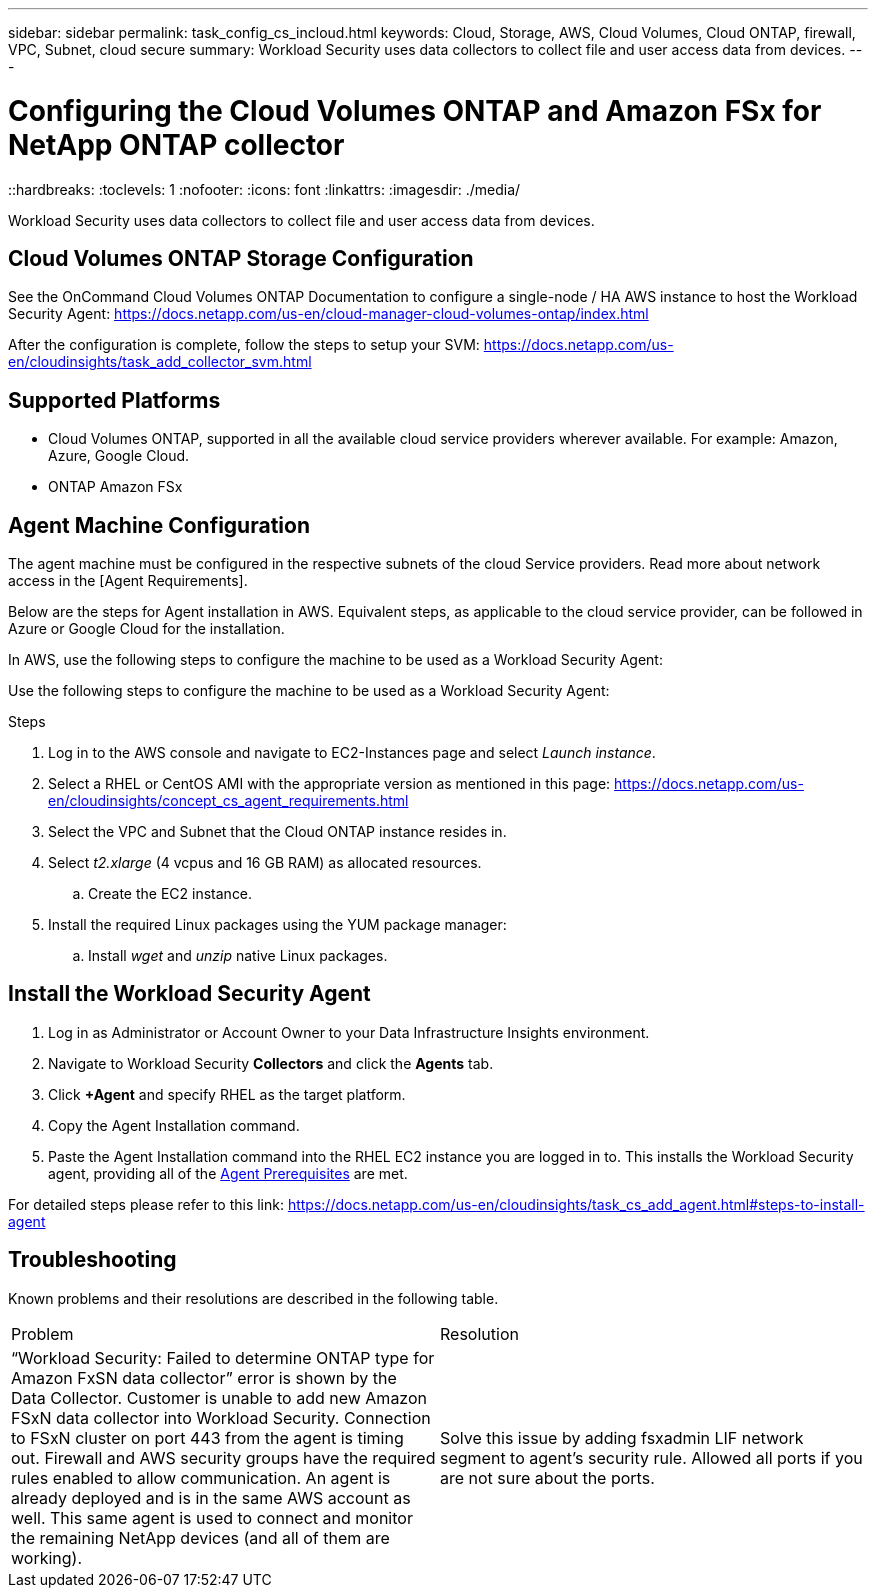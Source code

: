 ---
sidebar: sidebar
permalink: task_config_cs_incloud.html
keywords:  Cloud, Storage, AWS, Cloud Volumes, Cloud ONTAP, firewall, VPC, Subnet,  cloud secure
summary: Workload Security uses data collectors to collect file and user access data from devices.
---

= Configuring the Cloud Volumes ONTAP and Amazon FSx for NetApp ONTAP collector 
::hardbreaks:
:toclevels: 1
:nofooter:
:icons: font
:linkattrs:
:imagesdir: ./media/

[.lead]
Workload Security uses data collectors to collect file and user access data from devices.


== Cloud Volumes ONTAP Storage Configuration

See the OnCommand Cloud Volumes ONTAP Documentation to configure a single-node / HA AWS instance to host the Workload Security Agent: 
https://docs.netapp.com/us-en/cloud-manager-cloud-volumes-ontap/index.html

After the configuration is complete, follow the steps to setup your SVM: 
https://docs.netapp.com/us-en/cloudinsights/task_add_collector_svm.html

== Supported Platforms

*	Cloud Volumes ONTAP, supported in all the available cloud service providers wherever available. For example: Amazon, Azure, Google Cloud.
*	ONTAP Amazon FSx


== Agent Machine Configuration

The agent machine must be configured in the respective subnets of the cloud Service providers. Read more about network access in the [Agent Requirements].

Below are the steps for Agent installation in AWS. Equivalent steps, as applicable to the cloud service provider, can be followed in Azure or Google Cloud for the installation.

In AWS, use the following steps to configure the machine to be used as a Workload Security Agent:


Use the following steps to configure the machine to be used as a Workload Security Agent:

.Steps

. Log in to the AWS console and navigate to EC2-Instances page and select _Launch instance_.

. Select a RHEL or CentOS AMI with the appropriate version as mentioned in this page: 
https://docs.netapp.com/us-en/cloudinsights/concept_cs_agent_requirements.html

. Select the VPC and Subnet that the Cloud ONTAP instance resides in.

. Select _t2.xlarge_ (4 vcpus and 16 GB RAM) as allocated resources. 

.. Create the EC2 instance.

. Install the required Linux packages using the YUM package manager:  

.. Install _wget_ and _unzip_ native Linux packages.

////
.. Install _selinux_ (dependency package for the docker-ce):
+
 wget http://mirror.centos.org/centos/7/extras/x86_64/Packages/container-selinux-2.68-1.el7.noarch.rpm  
 yum install -y container-selinux-2.68-1.el7.noarch.rpm

. Install the docker-ce (not the native docker) package. You must use a version higher than 17.03:
https://download.docker.com/linux/centos/7/x86_64/stable/Packages/

. SSH to the Redhat EC2 VM:
+
 ssh -i "your_new_pem.pem" <ec2_hostname_or_IP>
 sudo su -

. Perform a docker login after installing the required AWS CLI package:
+
 curl "https://s3.amazonaws.com/aws-cli/awscli-bundle.zip" -o "awscli-bundle.zip"
 unzip awscli-bundle.zip 
 sudo ./awscli-bundle/install -i /usr/local/aws -b /usr/local/bin/aws 
 /usr/local/bin/aws --version 
 aws configure --profile collector_readonly 
 aws ecr get-login --no-include-email --region us-east-1 --profile collector_readonly 
 docker login -u AWS -p <token_generated_above>  <ECR_hostname> 

. Use the following command to verify the steps completed successfully and the _cs-ontap-dsc_ image can be successfully pulled: 
+
 docker pull 376015418222.dkr.ecr.us-east-1.amazonaws.com/cs-ontap-dsc:1.25.0 
////


== Install the Workload Security Agent

. Log in as Administrator or Account Owner to your Data Infrastructure Insights environment. 

. Navigate to Workload Security *Collectors* and click the *Agents* tab. 

. Click *+Agent* and specify RHEL as the target platform.

. Copy the Agent Installation command. 

. Paste the Agent Installation command into the RHEL EC2 instance you are logged in to.
This installs the Workload Security agent, providing all of the link:concept_cs_agent_requirements.html[Agent Prerequisites] are met. 

For detailed steps please refer to this link:
https://docs.netapp.com/us-en/cloudinsights/task_cs_add_agent.html#steps-to-install-agent

////
== Add a NetApp ONTAP data collector 

. Click *Observability > Collectors > Data Collectors > +Data Collector* and specify the NetApp ONTAP Cloud Volumes data collector. Enter the required information in the fields.

[caption=]
.Configuration
[cols=2*, cols"50,50"]
[Options=header]
|===
|Field|Description
|Name |Unique name for the Data Collector
|Agent|Select a configured agent from the list or click *Add Agent* to configure an Agent. See link:concept_cs_agent_requirements.html[Agent requirements] and link:task_cs_add_agent.html[Agent Installation] for configuration information.
|SVM Management IP Address|Management IP Address
|Username|User name to access the SVM
|Password|SVM Password
|Enter complete share names to exclude|Comma-separated list of shares to exclude from event collection
|Enter complete volume names to exclude|Comma-separated list of volumes to exclude from event collection
|===

.. Click *Add Collector*

. Verify the Agent Server is running using the 
`docker ps` command and a `docker logs <docker_image_id>` file. 
+
All of the data collector's service status should be in the 'running' state.

// .. Identify an NFS client (in the same VPC subnet as the Agent and Cloud ONTAP) 
 
//.. Install the nfs-utils package in this VPC Subnet: 

//+

//‘yum install -y nfs-utils’  

//.. NFS mount the volume / qtree container that was created in the SVM. 
////



== Troubleshooting

Known problems and their resolutions are described in the following table.

|===
|Problem 	|Resolution
|“Workload Security: Failed to determine ONTAP type for Amazon FxSN data collector” error is shown by the Data Collector.
Customer is unable to add new Amazon FSxN data collector into Workload Security.  Connection to FSxN cluster on port 443 from the agent is timing out. Firewall and AWS security groups have the required rules enabled to allow communication. An agent is already deployed and is in the same AWS account as well. This same agent is used to connect and monitor the remaining NetApp devices (and all of them are working).	
|Solve this issue by adding fsxadmin LIF network segment to agent's security rule.
Allowed all ports if you are not sure about the ports.
|===








